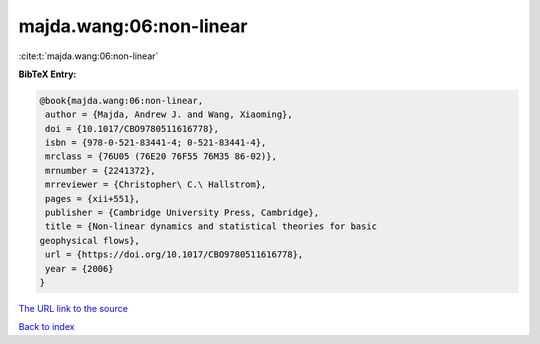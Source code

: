 majda.wang:06:non-linear
========================

:cite:t:`majda.wang:06:non-linear`

**BibTeX Entry:**

.. code-block:: bibtex

   @book{majda.wang:06:non-linear,
    author = {Majda, Andrew J. and Wang, Xiaoming},
    doi = {10.1017/CBO9780511616778},
    isbn = {978-0-521-83441-4; 0-521-83441-4},
    mrclass = {76U05 (76E20 76F55 76M35 86-02)},
    mrnumber = {2241372},
    mrreviewer = {Christopher\ C.\ Hallstrom},
    pages = {xii+551},
    publisher = {Cambridge University Press, Cambridge},
    title = {Non-linear dynamics and statistical theories for basic
   geophysical flows},
    url = {https://doi.org/10.1017/CBO9780511616778},
    year = {2006}
   }
`The URL link to the source <ttps://doi.org/10.1017/CBO9780511616778}>`_


`Back to index <../By-Cite-Keys.html>`_
